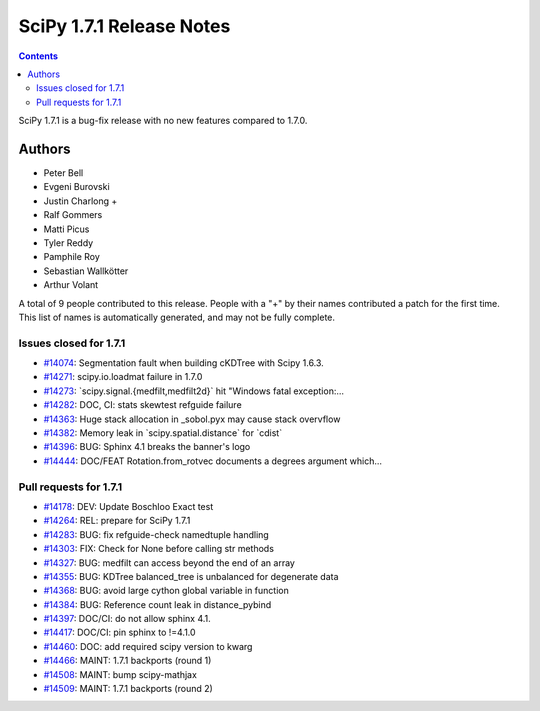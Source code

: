 ==========================
SciPy 1.7.1 Release Notes
==========================

.. contents::

SciPy 1.7.1 is a bug-fix release with no new features
compared to 1.7.0.

Authors
=======

* Peter Bell
* Evgeni Burovski
* Justin Charlong +
* Ralf Gommers
* Matti Picus
* Tyler Reddy
* Pamphile Roy
* Sebastian Wallkötter
* Arthur Volant

A total of 9 people contributed to this release.
People with a "+" by their names contributed a patch for the first time.
This list of names is automatically generated, and may not be fully complete.

Issues closed for 1.7.1
-----------------------

* `#14074 <https://github.com/scipy/scipy/issues/14074>`__: Segmentation fault when building cKDTree with Scipy 1.6.3.
* `#14271 <https://github.com/scipy/scipy/issues/14271>`__: scipy.io.loadmat failure in 1.7.0
* `#14273 <https://github.com/scipy/scipy/issues/14273>`__: \`scipy.signal.{medfilt,medfilt2d}\` hit "Windows fatal exception:...
* `#14282 <https://github.com/scipy/scipy/issues/14282>`__: DOC, CI: stats skewtest refguide failure
* `#14363 <https://github.com/scipy/scipy/issues/14363>`__: Huge stack allocation in _sobol.pyx may cause stack overvflow
* `#14382 <https://github.com/scipy/scipy/issues/14382>`__: Memory leak in \`scipy.spatial.distance\` for \`cdist\`
* `#14396 <https://github.com/scipy/scipy/issues/14396>`__: BUG: Sphinx 4.1 breaks the banner's logo
* `#14444 <https://github.com/scipy/scipy/issues/14444>`__: DOC/FEAT Rotation.from_rotvec documents a degrees argument which...

Pull requests for 1.7.1
-----------------------

* `#14178 <https://github.com/scipy/scipy/pull/14178>`__: DEV: Update Boschloo Exact test
* `#14264 <https://github.com/scipy/scipy/pull/14264>`__: REL: prepare for SciPy 1.7.1
* `#14283 <https://github.com/scipy/scipy/pull/14283>`__: BUG: fix refguide-check namedtuple handling
* `#14303 <https://github.com/scipy/scipy/pull/14303>`__: FIX: Check for None before calling str methods
* `#14327 <https://github.com/scipy/scipy/pull/14327>`__: BUG: medfilt can access beyond the end of an array
* `#14355 <https://github.com/scipy/scipy/pull/14355>`__: BUG: KDTree balanced_tree is unbalanced for degenerate data
* `#14368 <https://github.com/scipy/scipy/pull/14368>`__: BUG: avoid large cython global variable in function
* `#14384 <https://github.com/scipy/scipy/pull/14384>`__: BUG: Reference count leak in distance_pybind
* `#14397 <https://github.com/scipy/scipy/pull/14397>`__: DOC/CI: do not allow sphinx 4.1.
* `#14417 <https://github.com/scipy/scipy/pull/14417>`__: DOC/CI: pin sphinx to !=4.1.0
* `#14460 <https://github.com/scipy/scipy/pull/14460>`__: DOC: add required scipy version to kwarg
* `#14466 <https://github.com/scipy/scipy/pull/14466>`__: MAINT: 1.7.1 backports (round 1)
* `#14508 <https://github.com/scipy/scipy/pull/14508>`__: MAINT: bump scipy-mathjax
* `#14509 <https://github.com/scipy/scipy/pull/14509>`__: MAINT: 1.7.1 backports (round 2)

